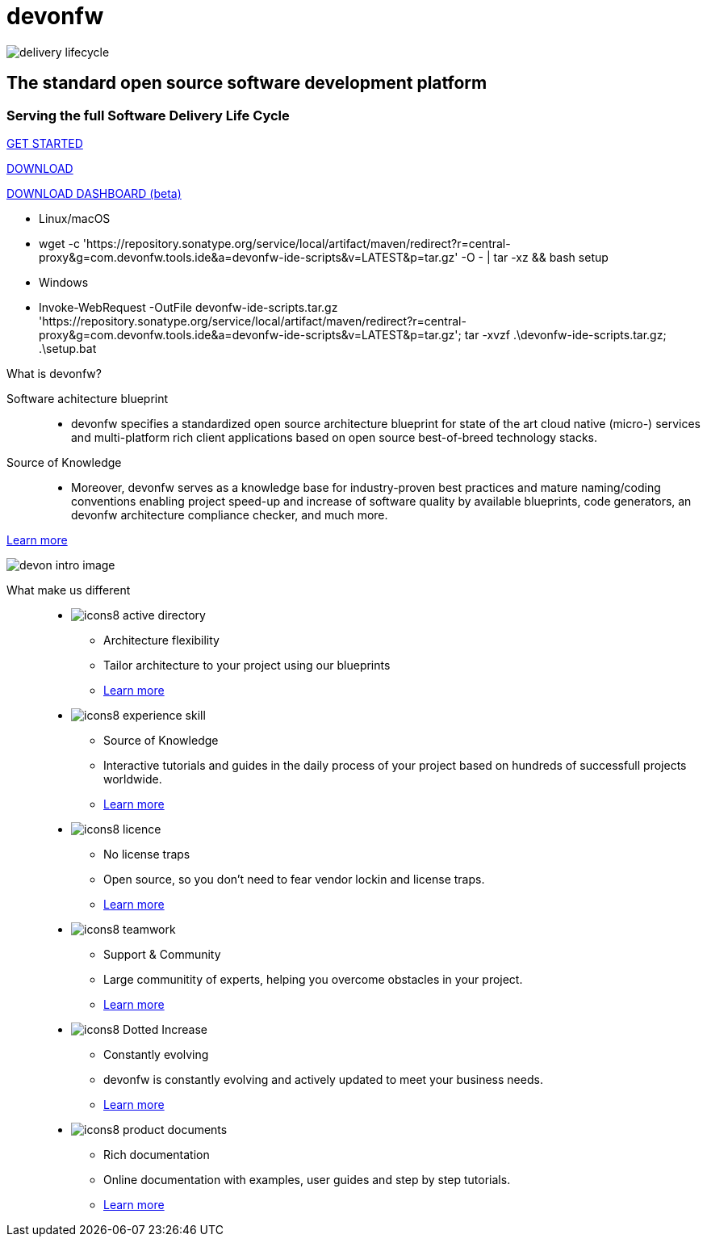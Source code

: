 :experimental:
= devonfw

[.bg-image]
image::/images/delivery-lifecycle.png[]

[.CTA]
--
[discrete]
== The standard open source software development platform

[discrete]
=== Serving the full Software Delivery Life Cycle

[.btn.blue-button]
https://devonfw.com/website/pages/docs/getting-started.asciidoc.html[GET STARTED]

[.btn.white-button.overlay-trigger]
https://devonfw.com/website/pages/docs/devonfw-ide-introduction.asciidoc.html#setup.asciidoc[DOWNLOAD]

[.btn.white-button]
https://github.com/devonfw/dashboard/releases/download/v1.0.0-beta.1/devonfw-dashboard.v1.0.0-beta.1.exe[DOWNLOAD DASHBOARD (beta)]

[.white-button-overlay]
  * Linux/macOS
  * wget -c 'https://repository.sonatype.org/service/local/artifact/maven/redirect?r=central-proxy&g=com.devonfw.tools.ide&a=devonfw-ide-scripts&v=LATEST&p=tar.gz' -O - | tar -xz && bash setup
  * Windows
  * Invoke-WebRequest -OutFile devonfw-ide-scripts.tar.gz 'https://repository.sonatype.org/service/local/artifact/maven/redirect?r=central-proxy&g=com.devonfw.tools.ide&a=devonfw-ide-scripts&v=LATEST&p=tar.gz'; tar -xvzf .\devonfw-ide-scripts.tar.gz; .\setup.bat

--

[.devonfw-intro]
What is devonfw?::

[.devonfw-intro-content]
--

[.intro-paragraph]
Software achitecture blueprint::
  * devonfw specifies a standardized open source architecture blueprint for state of the art cloud native (micro-) services and multi-platform rich client applications based on open source best-of-breed technology stacks. 

[.intro-paragraph]
Source of Knowledge::
  * Moreover, devonfw serves as a knowledge base for industry-proven best practices and mature naming/coding conventions enabling project speed-up and increase of software quality by available blueprints, code generators, an devonfw architecture compliance checker, and much more.

[.learn-more]
<</website/pages/docs/introduction-what-is-devonfw.asciidoc.html#, Learn more>>

[.devon-intro-image]
image:/images/devon_intro_image.png[]

--

[.cards]
--

[.devonfw-diff]
What make us different::

[.custom-card]
* image:/images/icons8-active_directory.png[]
  ** Architecture flexibility
  ** Tailor architecture to your project using our blueprints
  ** <</website/pages/docs/release-notes-version-2.3.asciidoc.html#release-notes-version-2.3.asciidoc_support-for-microservices, Learn more>> 

[.custom-card]
* image:/images/icons8-experience_skill.png[]
  ** Source of Knowledge
  ** Interactive tutorials and guides in the daily process of your project based on hundreds of successfull projects worldwide.
  ** <</website/pages/docs/master-release-notes.asciidoc.html#, Learn more>>

[.custom-card]
* image:/images/icons8-licence.png[]
  ** No license traps
  ** Open source, so you don't need to fear vendor lockin and license traps.
  ** <</website/pages/docs/devonfw-ide-support.asciidoc.html#LICENSE.asciidoc, Learn more>>

[.custom-card]
* image:/images/icons8-teamwork.png[]
  ** Support & Community
  ** Large communitity of experts, helping you overcome obstacles in your project.
  ** https://github.com/orgs/devonfw/people[Learn more]

[.custom-card]
* image:/images/icons8-Dotted-Increase.png[]
  ** Constantly evolving 
  ** devonfw is constantly evolving and actively updated to meet your business needs.
  ** <</website/pages/docs/getting-started.asciidoc_further-information.html#, Learn more>>

[.custom-card]
* image:/images/icons8-product_documents.png[]
  ** Rich documentation
  ** Online documentation with examples, user guides and step by step tutorials.
  ** <</website/pages/docs/master.html#, Learn more>>

--